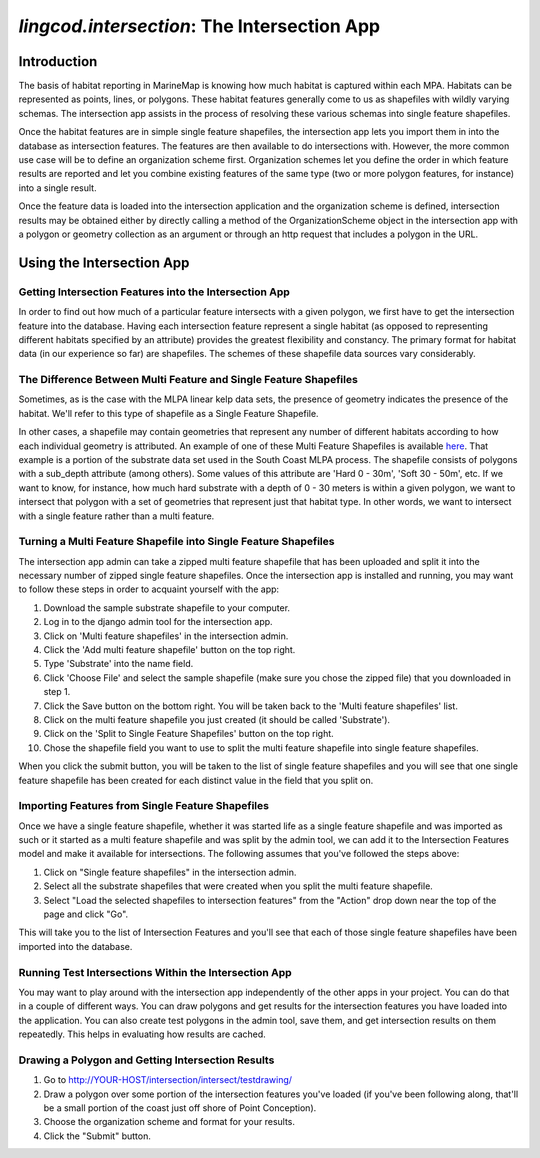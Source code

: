 .. _intersection:

`lingcod.intersection`: The Intersection App
============================================

Introduction
************

The basis of habitat reporting in MarineMap is knowing how much habitat is captured within each MPA. Habitats can be represented as points, lines, or polygons. These habitat features generally come to us as shapefiles with wildly varying schemas. The intersection app assists in the process of resolving these various schemas into single feature shapefiles.

Once the habitat features are in simple single feature shapefiles, the intersection app lets you import them in into the database as intersection features. The features are then available to do intersections with. However, the more common use case will be to define an organization scheme first. Organization schemes let you define the order in which feature results are reported and let you combine existing features of the same type (two or more polygon features, for instance) into a single result.

Once the feature data is loaded into the intersection application and the organization scheme is defined, intersection results may be obtained either by directly calling a method of the OrganizationScheme object in the intersection app with a polygon or geometry collection as an argument or through an http request that includes a polygon in the URL.

Using the Intersection App
**************************

Getting Intersection Features into the Intersection App
-------------------------------------------------------

In order to find out how much of a particular feature intersects with a given polygon, we first have to get the intersection feature into the database. Having each intersection feature represent a single habitat (as opposed to representing different habitats specified by an attribute) provides the greatest flexibility and constancy. The primary format for habitat data (in our experience so far) are shapefiles. The schemes of these shapefile data sources vary considerably.

The Difference Between Multi Feature and Single Feature Shapefiles
------------------------------------------------------------------
Sometimes, as is the case with the MLPA linear kelp data sets, the presence of geometry indicates the presence of the habitat. We'll refer to this type of shapefile as a Single Feature Shapefile.

In other cases, a shapefile may contain geometries that represent any number of different habitats according to how each individual geometry is attributed. An example of one of these Multi Feature Shapefiles is available `here <http://code.google.com/p/marinemap/source/browse/trunk/lingcod/intersection/test_data/test_substrate.zip>`_. That example is a portion of the substrate data set used in the South Coast MLPA process. The shapefile consists of polygons with a sub_depth attribute (among others). Some values of this attribute are 'Hard 0 - 30m', 'Soft 30 - 50m', etc. If we want to know, for instance, how much hard substrate with a depth of 0 - 30 meters is within a given polygon, we want to intersect that polygon with a set of geometries that represent just that habitat type. In other words, we want to intersect with a single feature rather than a multi feature.

Turning a Multi Feature Shapefile into Single Feature Shapefiles
----------------------------------------------------------------
The intersection app admin can take a zipped multi feature shapefile that has been uploaded and split it into the necessary number of zipped single feature shapefiles. Once the intersection app is installed and running, you may want to follow these steps in order to acquaint yourself with the app:

1. Download the sample substrate shapefile to your computer.
2. Log in to the django admin tool for the intersection app.
3. Click on 'Multi feature shapefiles' in the intersection admin.
4. Click the 'Add multi feature shapefile' button on the top right.
5. Type 'Substrate' into the name field.
6. Click 'Choose File' and select the sample shapefile (make sure you chose the zipped file) that you downloaded in step 1.
7. Click the Save button on the bottom right. You will be taken back to the 'Multi feature shapefiles' list.
8. Click on the multi feature shapefile you just created (it should be called 'Substrate').
9. Click on the 'Split to Single Feature Shapefiles' button on the top right.
10.  Chose the shapefile field you want to use to split the multi feature shapefile into single feature shapefiles.

When you click the submit button, you will be taken to the list of single feature shapefiles and you will see that one single feature shapefile has been created for each distinct value in the field that you split on.

Importing Features from Single Feature Shapefiles
-------------------------------------------------

Once we have a single feature shapefile, whether it was started life as a single feature shapefile and was imported as such or it started as a multi feature shapefile and was split by the admin tool, we can add it to the Intersection Features model and make it available for intersections. The following assumes that you've followed the steps above:

1. Click on "Single feature shapefiles" in the intersection admin.
2. Select all the substrate shapefiles that were created when you split the multi feature shapefile.
3. Select "Load the selected shapefiles to intersection features" from the "Action" drop down near the top of the page and click "Go".

This will take you to the list of Intersection Features and you'll see that each of those single feature shapefiles have been imported into the database.

Running Test Intersections Within the Intersection App
------------------------------------------------------

You may want to play around with the intersection app independently of the other apps in your project. You can do that in a couple of different ways. You can draw polygons and get results for the intersection features you have loaded into the application. You can also create test polygons in the admin tool, save them, and get intersection results on them repeatedly. This helps in evaluating how results are cached.

Drawing a Polygon and Getting Intersection Results
--------------------------------------------------

1. Go to http://YOUR-HOST/intersection/intersect/testdrawing/
2. Draw a polygon over some portion of the intersection features you've loaded (if you've been following along, that'll be a small portion of the coast just off shore of Point Conception).
3. Choose the organization scheme and format for your results.
4. Click the "Submit" button.
